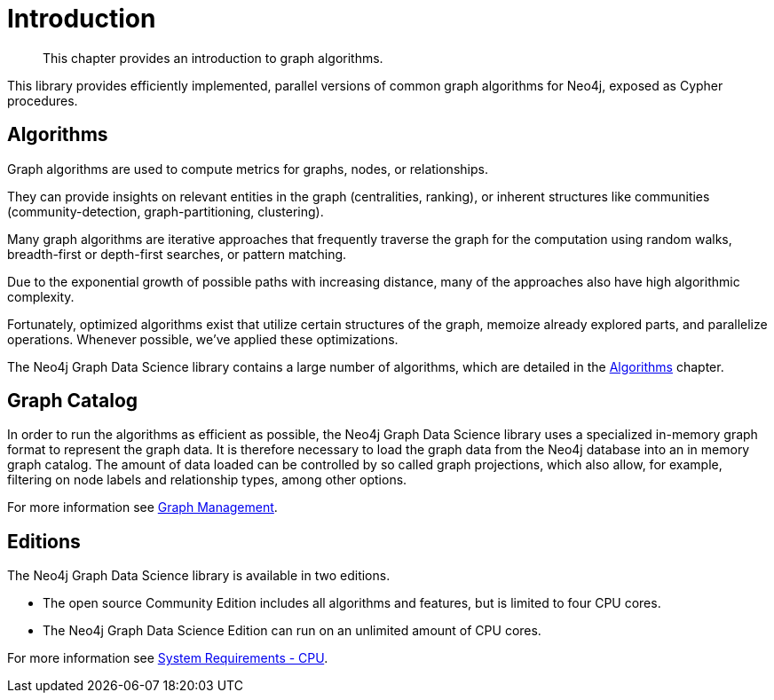 [[introduction]]
= Introduction

[abstract]
--
This chapter provides an introduction to graph algorithms.
--

This library provides efficiently implemented, parallel versions of common graph algorithms for Neo4j, exposed as Cypher procedures.


[[introduction-algorithms]]
== Algorithms

Graph algorithms are used to compute metrics for graphs, nodes, or relationships.

They can provide insights on relevant entities in the graph (centralities, ranking), or inherent structures like communities (community-detection, graph-partitioning, clustering).

Many graph algorithms are iterative approaches that frequently traverse the graph for the computation using random walks, breadth-first or depth-first searches, or pattern matching.

Due to the exponential growth of possible paths with increasing distance, many of the approaches also have high algorithmic complexity.

Fortunately, optimized algorithms exist that utilize certain structures of the graph, memoize already explored parts, and parallelize operations.
Whenever possible, we've applied these optimizations.

The Neo4j Graph Data Science library contains a large number of algorithms, which are detailed in the <<algorithms, Algorithms>> chapter.

[[introduction-catalog]]
== Graph Catalog

In order to run the algorithms as efficient as possible, the Neo4j Graph Data Science library uses a specialized in-memory graph format to represent the graph data.
It is therefore necessary to load the graph data from the Neo4j database into an in memory graph catalog.
The amount of data loaded can be controlled by so called graph projections, which also allow, for example, filtering on node labels and relationship types, among other options.

For more information see <<management-ops, Graph Management>>.

[[introduction-editions]]
== Editions

The Neo4j Graph Data Science library is available in two editions.

- The open source Community Edition includes all algorithms and features, but is limited to four CPU cores.
- The Neo4j Graph Data Science Edition can run on an unlimited amount of CPU cores.

For more information see <<system-requirements-cpu, System Requirements - CPU>>.

